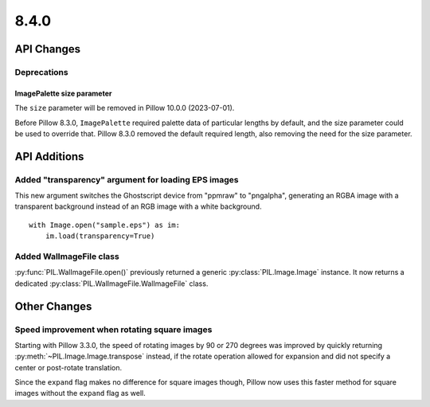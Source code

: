 8.4.0
-----

API Changes
===========

Deprecations
^^^^^^^^^^^^

ImagePalette size parameter
~~~~~~~~~~~~~~~~~~~~~~~~~~~

The ``size`` parameter will be removed in Pillow 10.0.0 (2023-07-01).

Before Pillow 8.3.0, ``ImagePalette`` required palette data of particular lengths by
default, and the size parameter could be used to override that. Pillow 8.3.0 removed
the default required length, also removing the need for the size parameter.

API Additions
=============

Added "transparency" argument for loading EPS images
^^^^^^^^^^^^^^^^^^^^^^^^^^^^^^^^^^^^^^^^^^^^^^^^^^^^

This new argument switches the Ghostscript device from "ppmraw" to "pngalpha",
generating an RGBA image with a transparent background instead of an RGB image with a
white background. ::

    with Image.open("sample.eps") as im:
        im.load(transparency=True)

Added WalImageFile class
^^^^^^^^^^^^^^^^^^^^^^^^

:py:func:`PIL.WalImageFile.open()` previously returned a generic
:py:class:`PIL.Image.Image` instance. It now returns a dedicated
:py:class:`PIL.WalImageFile.WalImageFile` class.

Other Changes
=============

Speed improvement when rotating square images
^^^^^^^^^^^^^^^^^^^^^^^^^^^^^^^^^^^^^^^^^^^^^

Starting with Pillow 3.3.0, the speed of rotating images by 90 or 270 degrees was
improved by quickly returning :py:meth:`~PIL.Image.Image.transpose` instead, if the
rotate operation allowed for expansion and did not specify a center or post-rotate
translation.

Since the ``expand`` flag makes no difference for square images though, Pillow now
uses this faster method for square images without the ``expand`` flag as well.
